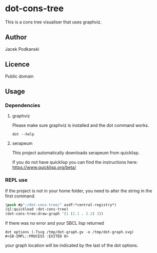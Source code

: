 * dot-cons-tree

  This is a cons tree visualiser that uses graphviz.

** Author

   Jacek Podkanski

** Licence

   Public domain

** Usage

*** Dependencies

**** graphviz

     Please make sure graphviz is installed and the dot command works.

     #+begin_example
       dot --help
     #+end_example

**** serapeum

     This project automatically downloads serapeum from quicklisp.

     If you do not have quicklisp you can find the instructions here:
     https://www.quicklisp.org/beta/

*** REPL use

    If the project is not in your home folder, you need to alter the string in
    the first command.

    #+begin_src lisp
      (push #p"~/dot-cons-tree/" asdf:*central-registry*)
      (ql:quickload :dot-cons-tree)
      (dot-cons-tree:draw-graph '(1 (2.1 . 2.2) 3))
    #+end_src

    If there was no error and your SBCL lisp returned

    #+begin_example
    dot options (-Tsvg /tmp/dot-graph.gv -o /tmp/dot-graph.svg)
    #<SB-IMPL::PROCESS :EXITED 0>
    #+end_example

    your graph location will be indicated by the last of the dot options.
